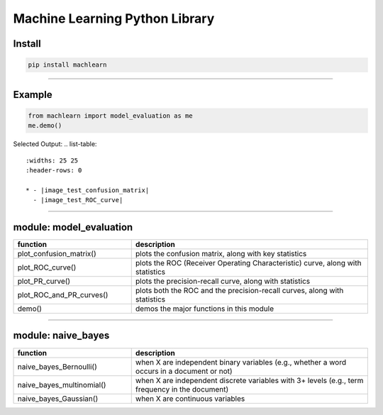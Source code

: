 ===============================
Machine Learning Python Library
===============================

Install
-------

.. code-block:: bash

   pip install machlearn

-----

Example
-------

.. code-block:: python
   
   from machlearn import model_evaluation as me
   me.demo()


Selected Output:
.. list-table::
   :widths: 25 25
   :header-rows: 0

   * - |image_test_confusion_matrix|
     - |image_test_ROC_curve| 

.. |image_test_confusion_matrix| image:: https://github.com/daniel-yj-yang/pyml/raw/master/examples/model_evaluation/images/demo_confusion_matrix.png
   :width: 400px

.. |image_test_ROC_curve| image:: https://github.com/daniel-yj-yang/pyml/raw/master/examples/model_evaluation/images/demo_ROC_curve.png
   :width: 400px
   
.. |image_test_PR_curve| image:: https://github.com/daniel-yj-yang/pyml/raw/master/examples/model_evaluation/images/demo_PR_curve.png
   :width: 400px

-----

module: model_evaluation
------------------------

.. csv-table::
   :header: "function", "description"
   :widths: 10, 20

   "plot_confusion_matrix()", "plots the confusion matrix, along with key statistics"
   "plot_ROC_curve()", "plots the ROC (Receiver Operating Characteristic) curve, along with statistics"
   "plot_PR_curve()", "plots the precision-recall curve, along with statistics"
   "plot_ROC_and_PR_curves()", "plots both the ROC and the precision-recall curves, along with statistics"
   "demo()", "demos the major functions in this module"

-----

module: naive_bayes
-------------------

.. csv-table::
   :header: "function", "description"
   :widths: 10, 20

   "naive_bayes_Bernoulli()", "when X are independent binary variables (e.g., whether a word occurs in a document or not)"
   "naive_bayes_multinomial()", "when X are independent discrete variables with 3+ levels (e.g., term frequency in the document)"
   "naive_bayes_Gaussian()", "when X are continuous variables"
